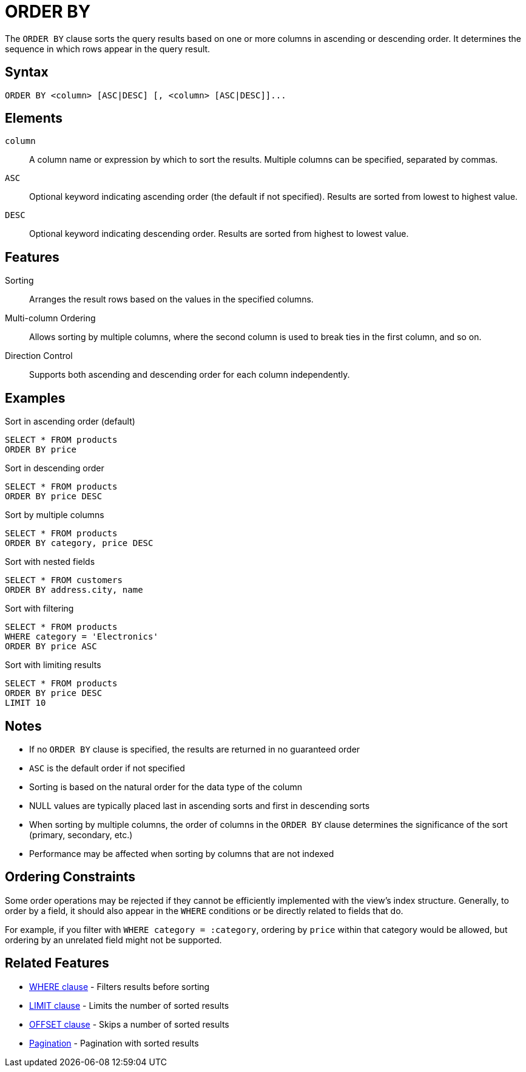 = ORDER BY

The `ORDER BY` clause sorts the query results based on one or more columns in ascending or descending order. It determines the sequence in which rows appear in the query result.

== Syntax

[source,sql]
----
ORDER BY <column> [ASC|DESC] [, <column> [ASC|DESC]]...
----

== Elements

`column`::
A column name or expression by which to sort the results. Multiple columns can be specified, separated by commas.

`ASC`::
Optional keyword indicating ascending order (the default if not specified). Results are sorted from lowest to highest value.

`DESC`::
Optional keyword indicating descending order. Results are sorted from highest to lowest value.

== Features

Sorting::
Arranges the result rows based on the values in the specified columns.

Multi-column Ordering::
Allows sorting by multiple columns, where the second column is used to break ties in the first column, and so on.

Direction Control::
Supports both ascending and descending order for each column independently.

== Examples

.Sort in ascending order (default)
[source,sql]
----
SELECT * FROM products
ORDER BY price
----

.Sort in descending order
[source,sql]
----
SELECT * FROM products
ORDER BY price DESC
----

.Sort by multiple columns
[source,sql]
----
SELECT * FROM products
ORDER BY category, price DESC
----

.Sort with nested fields
[source,sql]
----
SELECT * FROM customers
ORDER BY address.city, name
----

.Sort with filtering
[source,sql]
----
SELECT * FROM products
WHERE category = 'Electronics'
ORDER BY price ASC
----

.Sort with limiting results
[source,sql]
----
SELECT * FROM products
ORDER BY price DESC
LIMIT 10
----

== Notes

* If no `ORDER BY` clause is specified, the results are returned in no guaranteed order
* `ASC` is the default order if not specified
* Sorting is based on the natural order for the data type of the column
* NULL values are typically placed last in ascending sorts and first in descending sorts
* When sorting by multiple columns, the order of columns in the `ORDER BY` clause determines the significance of the sort (primary, secondary, etc.)
* Performance may be affected when sorting by columns that are not indexed

== Ordering Constraints

Some order operations may be rejected if they cannot be efficiently implemented with the view's index structure. Generally, to order by a field, it should also appear in the `WHERE` conditions or be directly related to fields that do.

For example, if you filter with `WHERE category = :category`, ordering by `price` within that category would be allowed, but ordering by an unrelated field might not be supported.

== Related Features

* xref:reference:views/syntax/where.adoc[WHERE clause] - Filters results before sorting
* xref:reference:views/syntax/limit.adoc[LIMIT clause] - Limits the number of sorted results
* xref:reference:views/syntax/offset.adoc[OFFSET clause] - Skips a number of sorted results
* xref:reference:views/concepts/pagination.adoc[Pagination] - Pagination with sorted results
